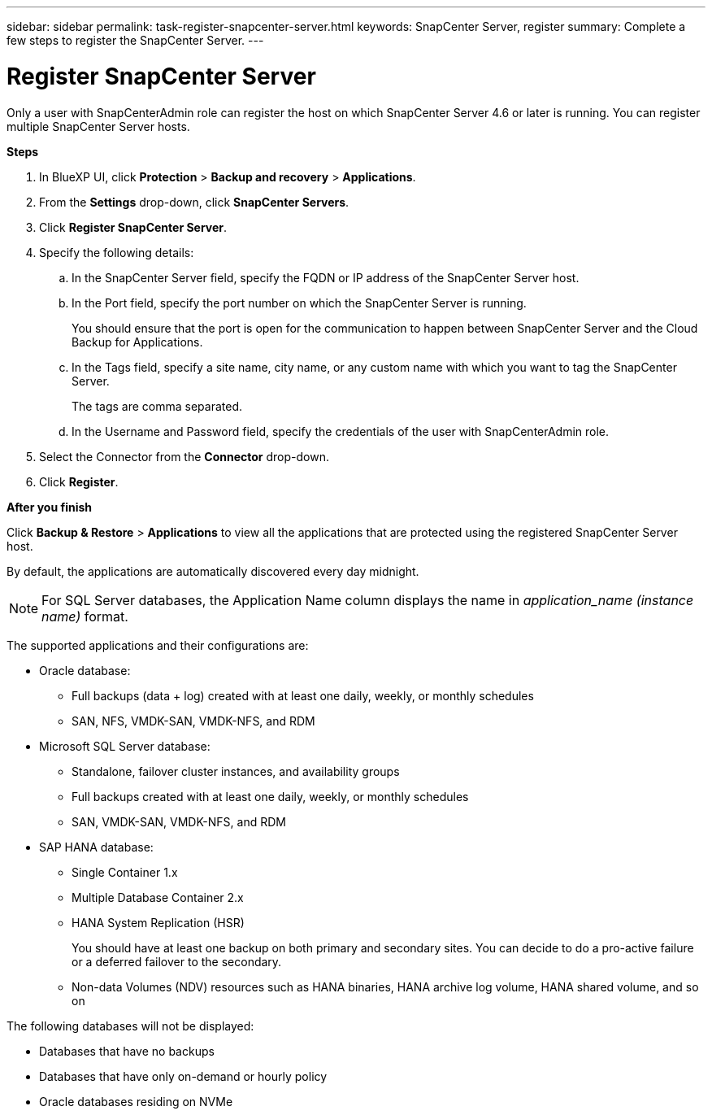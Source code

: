 ---
sidebar: sidebar
permalink: task-register-snapcenter-server.html
keywords: SnapCenter Server, register
summary: Complete a few steps to register the SnapCenter Server.
---

= Register SnapCenter Server
:hardbreaks:
:nofooter:
:icons: font
:linkattrs:
:imagesdir: ./media/

[.lead]

Only a user with SnapCenterAdmin role can register the host on which SnapCenter Server 4.6 or later is running. You can register multiple SnapCenter Server hosts.

*Steps*

. In BlueXP UI, click *Protection* > *Backup and recovery* > *Applications*.
. From the *Settings* drop-down, click *SnapCenter Servers*.
. Click *Register SnapCenter Server*.
. Specify the following details:
.. In the SnapCenter Server field, specify the FQDN or IP address of the SnapCenter Server host.
.. In the Port field, specify the port number on which the SnapCenter Server is running.
+
You should ensure that the port is open for the communication to happen between SnapCenter Server and the Cloud Backup for Applications.
.. In the Tags field, specify a site name, city name, or any custom name with which you want to tag the SnapCenter Server.
+
The tags are comma separated.
.. In the Username and Password field, specify the credentials of the user with SnapCenterAdmin role.
. Select the Connector from the *Connector* drop-down.
. Click *Register*.

*After you finish*

Click *Backup & Restore* > *Applications* to view all the applications that are protected using the registered SnapCenter Server host.

By default, the applications are automatically discovered every day midnight.

NOTE: For SQL Server databases, the Application Name column displays the name in _application_name (instance name)_ format.

The supported applications and their configurations are:

*	Oracle database:
** Full backups (data + log) created with at least one daily, weekly, or monthly schedules
** SAN, NFS, VMDK-SAN, VMDK-NFS, and RDM
* Microsoft SQL Server database:
** Standalone, failover cluster instances, and availability groups
** Full backups created with at least one daily, weekly, or monthly schedules
** SAN, VMDK-SAN, VMDK-NFS, and RDM
* SAP HANA database:
** Single Container 1.x
** Multiple Database Container 2.x
** HANA System Replication (HSR)
+
You should have at least one backup on both primary and secondary sites. You can decide to do a pro-active failure or a deferred failover to the secondary.

** Non-data Volumes (NDV) resources such as HANA binaries, HANA archive log volume, HANA shared volume, and so on

The following databases will not be displayed:

* Databases that have no backups
* Databases that have only on-demand or hourly policy
* Oracle databases residing on NVMe
